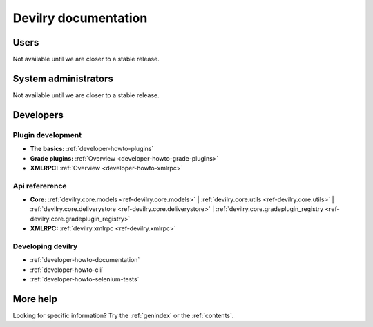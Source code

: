 .. _documentation:

=====================
Devilry documentation
=====================


Users
=====

Not available until we are closer to a stable release.


System administrators
=====================

Not available until we are closer to a stable release.


Developers
==========


Plugin development
------------------

* **The basics:** :ref:`developer-howto-plugins`
* **Grade plugins:** :ref:`Overview <developer-howto-grade-plugins>`
* **XMLRPC:** :ref:`Overview <developer-howto-xmlrpc>`


Api refererence
---------------

* **Core:** :ref:`devilry.core.models <ref-devilry.core.models>` | :ref:`devilry.core.utils <ref-devilry.core.utils>` | :ref:`devilry.core.deliverystore <ref-devilry.core.deliverystore>` | :ref:`devilry.core.gradeplugin_registry <ref-devilry.core.gradeplugin_registry>`
* **XMLRPC:** :ref:`devilry.xmlrpc <ref-devilry.xmlrpc>`


Developing devilry
------------------

* :ref:`developer-howto-documentation`
* :ref:`developer-howto-cli`
* :ref:`developer-howto-selenium-tests`



More help
=========

Looking for specific information? Try the :ref:`genindex` or the :ref:`contents`.
